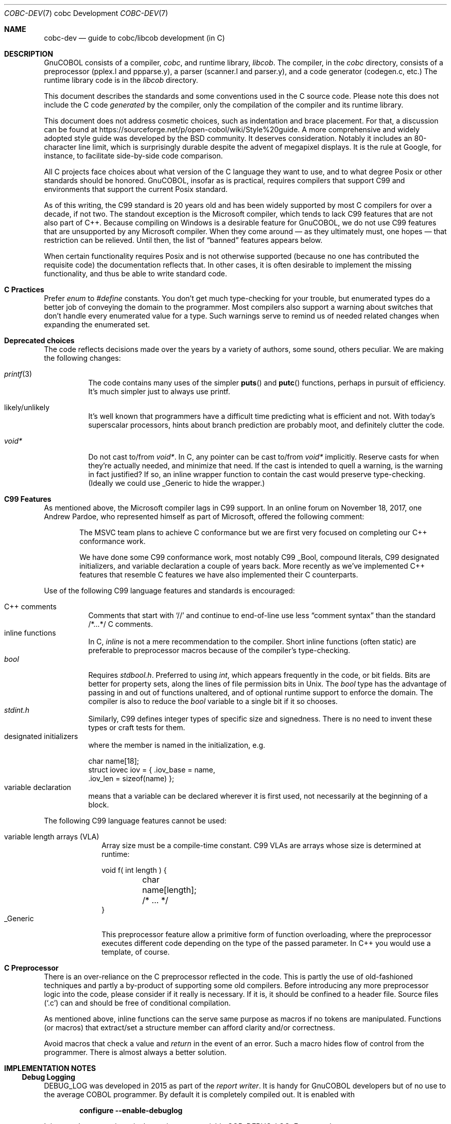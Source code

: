 .Dd 1 April 2019
.Dt COBC-DEV \&7 "cobc Development"
.Os Linux 
.Sh NAME
.Nm cobc-dev
.Nd guide to cobc/libcob development (in C)
.Sh DESCRIPTION
.ds project GnuCOBOL
\*[project] consists of a compiler,
.Em cobc ,
and runtime library,
.Em libcob .
The compiler, in the
.Pa cobc
directory, consists of
a preprocessor (pplex.l and ppparse.y),
a parser (scanner.l and parser.y), and
a code generator (codegen.c, etc.)\0
The runtime library code is in the
.Pa libcob
directory.
.Pp
This document describes the standards and some conventions used in the C source code.  Please note this does not
include the C code
.Em generated
by the compiler, only the compilation of the compiler and its runtime library.  
.Pp
This document does not address cosmetic choices, such as indentation and brace placement.  For that, a discussion can be found at 
https://sourceforge.net/p/open-cobol/wiki/Style%20guide.
A more comprehensive and widely adopted style guide was developed by the BSD community.  It deserves consideration.  Notably it includes an 80-character line limit, which is surprisingly durable despite the advent of megapixel displays.  It is the rule at Google, for instance, to facilitate side-by-side code comparison.  
.Pp
All C projects face choices about what version of the C language they want to use, and to what degree Posix or other standards should be honored.  \*[project], insofar as is practical, requires compilers that support C99 and environments that support the current Posix standard.
.Pp
As of this writing, the C99 standard is 20 years old and has been widely supported by most C compilers for over a decade, if not two.  The standout exception is the Microsoft compiler, which tends to lack C99 features that are not also part of C++.  Because compiling on Windows is a desirable feature for \*[project], we do not use C99 features that are unsupported by any Microsoft compiler. When they come around \(em as they ultimately must, one hopes \(em that restriction can be relieved.  Until then, the list of
.Dq banned
features appears below.  
.Pp
When certain functionality requires Posix and is not otherwise supported (because no one has contributed the requisite code) the documentation reflects that.  In other cases, it is often desirable to implement the missing functionality, and thus be able to write standard code.
.Sh C Practices
Prefer
.Vt enum
to
.Vt #define
constants.  You don't get much type-checking for your trouble, but enumerated types do a better job of conveying the domain to the programmer.  Most compilers also support a warning about switches that don't handle every enumerated value for a type.  Such warnings serve to remind us of needed related changes when expanding the enumerated set. 
.Pp
.Sh Deprecated choices
The code reflects decisions made over the years by a variety of authors, some sound, others peculiar.  We are making the following changes: 
.Bl -tag -width indent
.It Xr printf 3 
The code contains many uses of the simpler
.Fn puts
and
.Fn putc
functions, perhaps in pursuit of efficiency.  It's much simpler just to always use printf.
.It likely/unlikely
It's well known that programmers have a difficult time predicting what is efficient and not.  With today's superscalar processors, hints about branch prediction are probably moot, and definitely clutter the code.
.It Vt void*
Do not cast to/from
.Vt void* .
In C, any pointer can be cast to/from
.Vt void*
implicitly.  Reserve casts for when they're actually needed, and minimize that need.  If the cast is intended to quell a warning, is the warning in fact justified?  If so, an inline wrapper function to contain the cast would preserve type-checking.  (Ideally we could use _Generic to hide the wrapper.)
.ig
.It signed/unsigned
Do not cast integer assignments or integer function arguments.  Do not cast integer literals.  Do not enable warnings about them.  C defines integer promotion and carries it out implicitly.  Making it explicit only clutters the code.
..
.El
.
.Sh C99 Features
As mentioned above, the Microsoft compiler lags in C99 support.  
In an online forum on November 18, 2017, one Andrew Pardoe, who represented himself as part of Microsoft, offered the following comment:
.
.Bd -ragged -offset indent
The MSVC team plans to achieve C conformance but we are first very focused on completing our C++ conformance work.
.Pp
We have done some C99 conformance work, most notably C99 _Bool, compound literals, C99 designated initializers, and variable declaration a couple of years back. More recently as we've implemented C++ features that resemble C features we have also implemented their C counterparts.
.Ed
.
.Pp
Use of the following C99 language features and standards is encouraged:
.
.Bl -tag -width indent -compact
.sp
.It C++ comments
Comments that start with
.Ql //
and continue to end-of-line use less
.Dq comment syntax
than the standard /*...*/ C comments.
.It inline functions
In C,
.Vt inline
is not a mere recommendation to the compiler.  Short inline functions (often static) are preferable to preprocessor macros because of the compiler's type-checking. 
.It Vt bool
Requires 
.Pa stdbool.h .
Preferred to using
.Vt int ,
which appears frequently in the code, or bit fields.  Bits are better for property sets, along the lines of file permission bits in Unix.  The
.Vt bool
type has the advantage of passing in and out of functions unaltered, and of optional runtime support to enforce the
.Br true,false
domain.  The compiler is also to reduce the
.Vt bool
variable to a single bit if it so chooses. 
.It Pa stdint.h
Similarly, C99 defines integer types of specific size and signedness. There is no need to invent these types or craft tests for them. 
.It "designated initializers"
where the member is named in the initialization, e.g.
.Bd -literal
char name[18];
struct iovec iov = { .iov_base = name,
                     .iov_len = sizeof(name) };
.Ed
.It "variable declaration"
means that a variable can be declared wherever it is first used, not necessarily at the beginning of a block.
.El
.
.Pp
The following C99 language features cannot be used:
.
.Bl -tag -width _Generic -compact
.sp
.It "variable length arrays (VLA)"
Array size must be a compile-time constant.  C99 VLAs are arrays whose size is determined at runtime:
.Bd -literal
void f( int length ) {
	char name[length];
	/* ... */
}
.Ed
.It _Generic
This preprocessor feature allow a primitive form of function overloading, where the preprocessor executes different code depending on the type of the passed parameter. In C++ you would use a template, of course.  
.El
.
.Sh C Preprocessor
There is an over-reliance on the C preprocessor reflected in the code.  This is partly the use of old-fashioned techniques and partly a by-product of supporting some old compilers.  Before introducing any more preprocessor logic into the code, please consider if it really is necessary.  If it is, it should be confined to a header file.  Source files
.Pq Sq \&.c 
can and should be free of conditional compilation.  
.Pp
As mentioned above, inline functions can the serve same purpose as macros if no tokens are manipulated.  Functions (or macros) that extract/set a structure member can afford clarity and/or correctness.
.Pp
Avoid macros that check a value and
.Em return
in the event of an error.  Such a macro hides flow of control from the programmer.  There is almost always a better solution.  
.
.Sh IMPLEMENTATION NOTES
.Ss Debug Logging
.Ev DEBUG_LOG
was developed in 2015 as part of the
.Em "report writer" .
It is handy for GnuCOBOL developers but of no use to the average
COBOL programmer.  By default it is completely compiled out.
It is enabled with
.sp
.Dl configure --enable-debuglog
.sp
It is turned on at runtime via the environment variable
.Ev COB_DEBUG_LOG .
For example:
.sp
.Dl COB_DEBUG_LOG='M=db,L=T,O=/tmp/gcdb.log'
.sp
where
.Bl -tag -compact -width O
.It Sy O
defines the output file
.It Sy L
defines the logging level (i.e. different DEBUG_xxx where
.Ar xxx
is one of
.Ql LOG ,
.Ql WARN ,
or
.Ql TRACE .
.It Sy M
defines the module to be logged. This allows you to log just parts of the compiler. Example db (database) rw (report), etc..
.El
.\" TODO: enumerate module list
.\" TODO: verify compilation fails if invalid module supplied. 
.\" Consider: Use whole words for levels, instead of a single letter. 
.Pp
Macros to add log points and test logging status are in
.Pa coblocal.h .
To add log points at
.Ql TRACE ,
.Ql WARN ,
or
.Ql LOG
levels, use
.Bl -item -compact
.It
.Fn DEBUG_TRACE module arglist
.It
.Fn DEBUG_WARN module arglist
.It
.Fn DEBUG_LOG module arglist
.El
.ig
.\" It's not clear these need to be mentioned: 
COB_HIDDEN int  cob_debug_logit     (int level, char *module);
COB_HIDDEN int  cob_debug_logger    (const char *fmt, ... );
COB_HIDDEN int  cob_debug_dump      (void *mem, int len);
..
.Pp
These are similar but different ...
.\" TODO: explain how different
.Bl -item -compact	
.It
.Fn DEBUG_DUMP_TRACE module mem len
.It
.Fn DEBUG_DUMP_WARN module mem len
.It
.Fn DEBUG_DUMP module mem len
.El
.Pp
To test if logging is turned on at a particular level for a module:
.Bl -item -compact
.It
.Fn DEBUG_ISON_TRACE module
.It
.Fn DEBUG_ISON_WARN module
.It
.Fn DEBUG_ISON module
.El
.\"  TODO: consider _P (predicate) instead, e.g., DEBUG_TRACE_P
.\" "ISON" is confusing.  It looks like "I SON" (like json).  
.
.Ss libcob Interaction
At present, there is unfortunately not a clean API for the runtime library,
.Pa libcob.so .
There are data structures in the library that are exposed to and referenced by the code generated by the compiler.  Consequently, installing a new version of the library necessitates recompilation of any Cobol programs that use it.  
.Pp
No one considers this state of affairs ideal.  In the ideal case \(em which we're hopefully working toward \(em the runtime library is versioned, or uses versioned symbols, such that newer versions can coexist with older ones, and programs compiled for an older version continue to work.
.Pp
To get there, more functions have to be added to the library's API, enabling access to information independent of how the information is maintained inside the library.  Like so much else, it's a work in progress.
.
.\" This next command is for sections 1, 6, 7, and 8 only.
.\" .Sh ENVIRONMENT
.\" .Sh FILES
.\" .Sh EXAMPLES
.\" This next command is for sections 1, 4, 6, 7, 8, and 9 only
.\" .Sh DIAGNOSTICS
.Sh COMPATIBILITY
.Ss Operating Systems
\*[project] has no specific list of operating systems it supports.  Bugs won't be addressed if they're related to versions of operating systems for which the vendor/distributor no longer offers support and are resolved by using a newer version.  As a rule of thumb in the industry, the look-back period is 3 years, and never more than 5. 
.Ss Compilers
Except for Microsoft, which is granted the 800-pound-gorilla exception, building \*[project] requires a C99 compiler.  C99 language features not supported by Microsoft are cited above. In general, \*[project] is expected to build with any C99 compiler, but bugs in a compiler released more than 5 years ago and cured in a subsequent release will not be
.Dq fixed ,
because the correct fix is to upgrade.
\*[project] is known to build on the following compilers.  Failure to build on any of the following (or later) is a bug:
.Bl -tag -width "Clang 3.5.1"
.It GCC 5.2 
with std=c11
.It Microsoft Visual C++ 2015
This release of \*[project] drops any commitment to older versions, which lacked most C99 features. 
.It Clang 3.5.1
(3.1 was released in 2012 with C11 support, and will probably work). 
.El
.
.Sh SEE ALSO
.Bl -tag -width indent
.It Li OpenBSD Em Kernel Developer's Manual
https://man.openbsd.org/style.9
.It Li LLVM Em Coding Standards
https://llvm.org/docs/CodingStandards.html
.It Li Modern C, by Em Jens Gustedt 
http://icube-icps.unistra.fr/img_auth.php/d/db/ModernC.pdf
.El



.\" .Sh STANDARDS
.\" .Sh HISTORY
.\" .Sh AUTHORS
.\" .Sh CAVEATS
.\" .Sh BUGS
.
\"  LocalWords:  runtime Preprocessor preprocessor signedness
\"  LocalWords:  initializers
